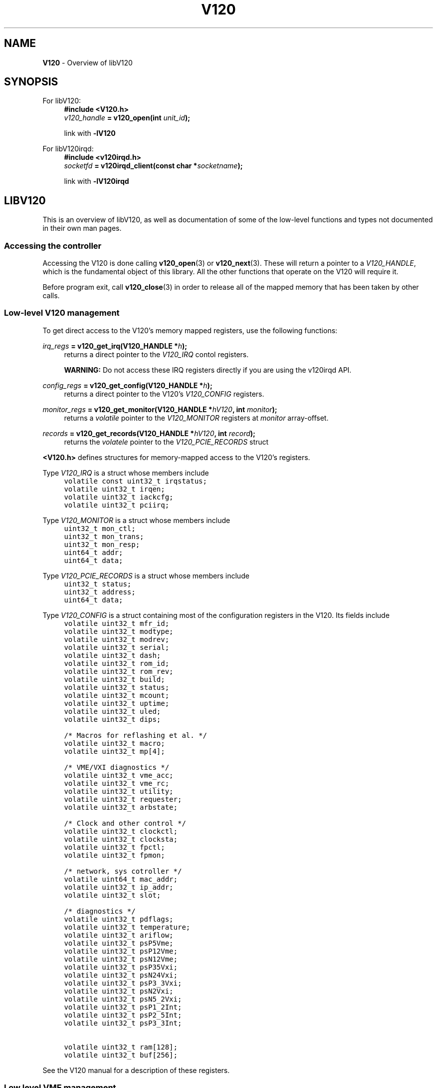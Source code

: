 .TH "V120" "7" "July 2016" "Highland Technology, Inc." "V120 API Reference"
.
.SH "NAME"
\fBV120\fR \- Overview of libV120
.
.SH "SYNOPSIS"
.
.P
For libV120:
.RS 4
.nf
.B #include <V120.h>
.IB v120_handle " = v120_open(int " unit_id );

link with \fB-lV120\fR
.fi
.RE
.P
For libV120irqd:
.RS 4
.nf
.B #include <v120irqd.h>
.IB socketfd " = v120irqd_client(const char *" socketname );

link with \fB-lV120irqd\fR
.fi
.RE
.
.SH "LIBV120"
This is an overview of libV120, as well as documentation of some of the
low-level functions and types not documented in their own man pages.
.
.SS "Accessing the controller"
Accessing the V120 is done calling
.BR v120_open (3)
or
.BR v120_next (3).
These will return a pointer to a \fIV120_HANDLE\fR, which is
the fundamental object of this library. All the other functions that
operate on the V120 will require it.
.
.P
Before program exit, call
.BR v120_close (3)
in order to release all of the mapped memory that has been taken by other
calls.
.
.SS "Low-level V120 management"
.P
To get direct access to the V120's memory mapped registers, use the
following functions:
.P
.IB irq_regs " = v120_get_irq(V120_HANDLE *" h );
.RS 4
returns a direct pointer to the \fIV120_IRQ\fR contol registers.
.P
.B WARNING:
Do not access these IRQ registers directly if you are using the v120irqd
API.
.RE
.P
.IB config_regs " = v120_get_config(V120_HANDLE *" h );
.RS 4
returns a direct pointer to the V120's \fIV120_CONFIG\fR registers.
.RE
.P
.IB monitor_regs " = v120_get_monitor(V120_HANDLE *" hV120 ", int " monitor );
.RS 4
returns a \fIvolatile\fR pointer to the \fIV120_MONITOR\fR registers at
\fImonitor\fR array-offset.
.RE
.P
.IB records " = v120_get_records(V120_HANDLE *" hV120 ", int " record );
.RS 4
returns the \fIvolatele\fR pointer to the \fIV120_PCIE_RECORDS\fR struct
.RE
.P
\fB<V120.h>\fR defines structures for memory-mapped access to the V120's
registers.
.P
Type \fIV120_IRQ\fR is a struct whose members include
\fC
.nf
.RS 4
volatile const uint32_t irqstatus;
volatile uint32_t irqen;
volatile uint32_t iackcfg;
volatile uint32_t pciirq;
.RE
.fi
\fR
.P
Type \fIV120_MONITOR\fR is a struct whose members include
\fC
.nf
.RS 4
uint32_t mon_ctl;
uint32_t mon_trans;
uint32_t mon_resp;
uint64_t addr;
uint64_t data;
.RE
.fi
\fR
.P
Type \fIV120_PCIE_RECORDS\fR is a struct whose members include
\fC
.nf
.RS 4
uint32_t status;
uint32_t address;
uint64_t data;
.RE
.fi
\fR
.P
Type \fIV120_CONFIG\fR is a struct containing most of the configuration
registers in the V120.  Its fields include
\fC
.nf
.RS 4
volatile uint32_t mfr_id;
volatile uint32_t modtype;
volatile uint32_t modrev;
volatile uint32_t serial;
volatile uint32_t dash;
volatile uint32_t rom_id;
volatile uint32_t rom_rev;
volatile uint32_t build;
volatile uint32_t status;
volatile uint32_t mcount;
volatile uint32_t uptime;
volatile uint32_t uled;
volatile uint32_t dips;

/* Macros for reflashing et al. */
volatile uint32_t macro;
volatile uint32_t mp[4];

/* VME/VXI diagnostics */
volatile uint32_t vme_acc;
volatile uint32_t vme_rc;
volatile uint32_t utility;
volatile uint32_t requester;
volatile uint32_t arbstate;

/* Clock and other control */
volatile uint32_t clockctl;
volatile uint32_t clocksta;
volatile uint32_t fpctl;
volatile uint32_t fpmon;

/* network, sys cotroller */
volatile uint64_t mac_addr;
volatile uint32_t ip_addr;
volatile uint32_t slot;

/* diagnostics */
volatile uint32_t pdflags;
volatile uint32_t temperature;
volatile uint32_t ariflow;
volatile uint32_t psP5Vme;
volatile uint32_t psP12Vme;
volatile uint32_t psN12Vme;
volatile uint32_t psP35Vxi;
volatile uint32_t psN24Vxi;
volatile uint32_t psP3_3Vxi;
volatile uint32_t psN2Vxi;
volatile uint32_t psN5_2Vxi;
volatile uint32_t psP1_2Int;
volatile uint32_t psP2_5Int;
volatile uint32_t psP3_3Int;

volatile uint32_t ram[128];
volatile uint32_t buf[256];
.RE
.fi
\fR
.P
See the V120 manual for a description of these registers.
.P

.SS "Low level VME management"
.P
The following functions are used for low-level VME management:
.P
.IB pd_regs " = v120_get_pd(V120_HANDLE *" h );
.RS 4
Get a pointer to the base address of the V120's \fIV120_PD\fR page
descriptors (see
.BR V120_PD (3)).
.RE
.P
.IB vme_ptr " = v120_get_all_vme(V120_HANDLE *" h );
.RS 4
Get a pointer to the entire memory-mapped VME space for a V120.
.RE
.P
.IB pg_ptr " = v120_get_vme(V120_HANDLE *" h ", int " start_page ", int " end_page );
.RS 4
Get a pointer to a subsection of the VME space. \fIstart_page\fR is
the first page to be mapped, and \fIend_page\fR is the last page to
be mapped.
.RE
.P
.IB ret_ptr "= v120_configure_page(V120_HANDLE *" h ", int " idx ", uint64_t " base ", V120_PD " config );
.RS 4
Configure a V120 page descriptor at page \fIidx\fR.  The page's base VME
address is \fIbase\fR, which must be a multiple of 0x4000.  \fIconfig\fR
is the remaining \fIV120_PD\fR info (see
.BR V120_PD (3)).
.RE
.P
.IB pd " = v120_get_page_configuration(V120_HANDLE *" hV120 ", int " idx );
.RS 4
Get the \fIV120_PD\fR page descriptor value corresponding to page \fIidx\fR.
.RE
.P
See the V120 manual for the meaning of thigs like VME "pages".  In brief,
the V120 can be thought of as doing additional address mapping between its
registers in the area returned from \fIv120_get_vme()\fR, and the actual
VME address space.
.P
.B WARNING!
Do not use both low-level and high-level VME management functions on the
same \fIV120_HANDLE\fR. Behavior will be undefined if you do.  (This does
not apply to DMA).
.P
The V120 can be managed at a fairly low level by working with the
provided wrapper calls\. First, call \fIv120_get_vme()\fR. This will
provide a pointer to a selected subsection of VME space.
.
.P
From here, the page descriptors can be configured using the
\fIv120_configure_page()\fR function, which will return pointers into the
same memory\-mapped space. This spave must have already been mapped with
either a \fIv120_get_vme()\fR or \fIv120_allocate_vme()\fR call,
otherwise it will fail and return a NULL pointer, setting errno.
.
.P
\fIv120_get_page_configuration()\fR is also available to read page
descriptors back.
.
.P
\fIv120_get_pd()\fR directly gets a pointer to the array of page
descriptors. This is not advised; it provides only a small improvement
in overhead, but eliminates the safety checking of the
\fIv120_configure_page()\fR function.
.
.SS "Low level call example"
Get a pointer to the entire A16 space, set to maximum VME speed:
.
.IP "" 4
\fC
.nf
    V120_HANDLE *h;
    int i;
    void *pvme;

    h = v120_open(4);
    if (h == NULL)
        goto err;
    pvme = v120_get_vme(h, 0, 11);
    if (pvme == NULL)
        goto err;

    for (i = 0; i < 4; ++i) {
        uint64_t vme_address = (i * V120_PAGE_SIZE);
        void *tmp = v12_configure_page(h, i, vme_address,
                                       V120_SMAX | V120_EAUTO | A16);
        if (tmp == NULL)
            goto err;
    }
    /* code that uses the V120 and pages set up */
    \...
    goto done;

err:
    /* code that reports and cleans up */
    goto done;

done:
    v120_close(h);
.fi
\fR
.
.IP "" 0
.
.SS "High level VME management"
\fIlibV120\fR provides higher-level functions to manage VME.  These are
recommended instead of the low-level functions mentioned abot.  Choose
one or the other, but do not use both for the same V120 crate.
.P
See
.BR V120_PD (3),
.BR v120_allocate_vme (3),
.BR v120_get_vme_region (3),
.BR v120_add_vme_region (3),
and
.BR v120_delete_vme_list (3).
.
.SS "DMA management"
.P
See
.BR v120_dma_xfr (3)
and
.BR v120_dma_status (3)

.\" .SS "Other functions, the dregs, et al."
.\" TODO: documentation for v120_snprint_monitor & al., v120_irq_open
.
.SH "LIBV120IRQD"
.P
See
.BR v120irqd (7)
for the main documenation on libV120irqd.
.P
\fB<v120irqd.h>\fR is the library header for clients to receive VME
interrupts as asynchronous events by using the v120irqd service.
.P
When opening the Unix domain socket, a NULL pointer can be provided to
just use the compiled in default of \fBDEFAULTSOCKET\fR. To use a
\fBDEFAULTSOCKET\fR in the Linux abstract namespace, rather than on the
filesystem, start the socket name with an @ character; this is done in
the default DEFAULTSOCKET of "@/v120/v120irqd".
.P
This comes with the advantage of not needing to unlink old versions of
the socket, which allows the server to automatically enforce the idea
that only one copy of the server should be running at once.
.P
Many functions will say they return "Standard success."  What that means
in the context of this library is that they will return 0 on success, or
a negative number on failure, which will be -errno at the time of return.
.
.SH "BUGS"
.P
Hot-plugging the V120 is not yet supported by this library.
.P
This library is not process-safe.  It is possible for a process
to configure a V120's page descriptors one way and for another
process to configure them another way, while both processes have
an open handle to the same V120.  The processes will have different
data handles for the V120, but each handle will manipulate the same
registers.
.
.SH "SEE ALSO"
.P
Low-level ABI documentation:
.RS 4
.BR v120 (4),
.I V120 Technical Manual
.RE
.P
\fIlibV120\fR access functions:
.RS 4
.BR v120_open (3),
.BR v120_close (3),
.BR v120_next (3)
.RE
.P
\fIlibV120\fR high-level functions:
.RS 4
(Lower-level functions are discussed above in this man page.)
.br
.BR V120_PD (3),
.BR v120_allocate_vme (3),
.BR v120_get_vme_region (3),
.BR v120_add_vme_region (3),
.BR v120_delete_vme_list (3),
.BR v120_dma_status (3),
.BR v120_dma_xfr (3)
.RE
.P
\fIlibV120irqd\fR and its functions:
.RS 4
.BR v120irqd (7),
.BR v120irqd_nak (3),
.BR v120irqd_ack (3),
.BR v120irqd_getinterrupt (3),
.BR v120irqd_release (3),
.BR v120irqd_request (3),
.BR v120irqd_interrupt (3),
.BR v120irqd_client (3),
.BR v120irqd_status (3)
.RE
.P
Utilities:
.RS 4
.BR v120 (1),
.BR v120irqd (8)
.RE
.
.SH "AUTHOR"
Paul Bailey <pbailey@highlandtechnology.com> -
libV120, v120 (1), V120 Linux driver
.
.P
Rob Gaddi <rgaddi@highlandtechnology.com> -
libV120irqd, v120irqd (8)
